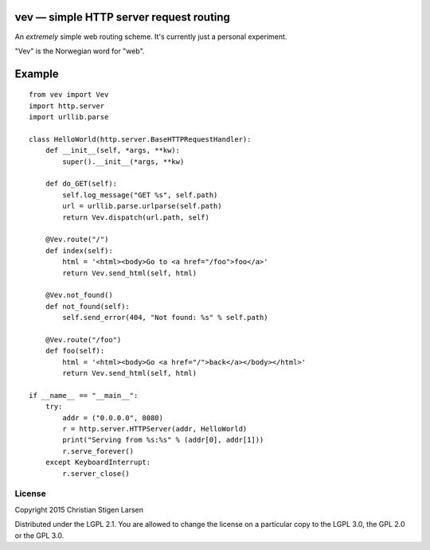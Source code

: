 vev — simple HTTP server request routing
========================================

An *extremely* simple web routing scheme.  It's currently just a personal
experiment.

"Vev" is the Norwegian word for "web".

Example
=======

::

    from vev import Vev
    import http.server
    import urllib.parse

    class HelloWorld(http.server.BaseHTTPRequestHandler):
        def __init__(self, *args, **kw):
            super().__init__(*args, **kw)

        def do_GET(self):
            self.log_message("GET %s", self.path)
            url = urllib.parse.urlparse(self.path)
            return Vev.dispatch(url.path, self)

        @Vev.route("/")
        def index(self):
            html = '<html><body>Go to <a href="/foo">foo</a>'
            return Vev.send_html(self, html)

        @Vev.not_found()
        def not_found(self):
            self.send_error(404, "Not found: %s" % self.path)

        @Vev.route("/foo")
        def foo(self):
            html = '<html><body>Go <a href="/">back</a></body></html>'
            return Vev.send_html(self, html)

    if __name__ == "__main__":
        try:
            addr = ("0.0.0.0", 8080)
            r = http.server.HTTPServer(addr, HelloWorld)
            print("Serving from %s:%s" % (addr[0], addr[1]))
            r.serve_forever()
        except KeyboardInterrupt:
            r.server_close()


License
-------
Copyright 2015 Christian Stigen Larsen

Distributed under the LGPL 2.1. You are allowed to change the license on a
particular copy to the LGPL 3.0, the GPL 2.0 or the GPL 3.0.
